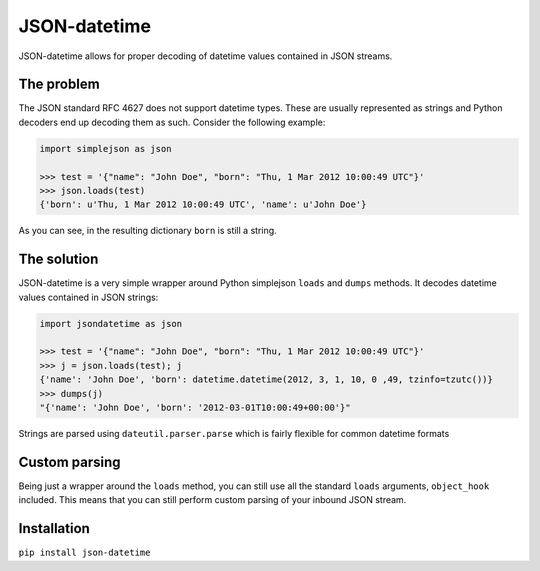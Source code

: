 JSON-datetime
=============
.. image:: https://travis-ci.com/schibsted/json-datetime.svg?branch=master
    :target: https://travis-ci.com/schibsted/json-datetime

JSON-datetime allows for proper decoding of datetime values contained in JSON
streams.

The problem
-----------
The JSON standard RFC 4627 does not
support datetime types. These are usually represented as strings and Python
decoders end up decoding them as such. Consider the following example:

.. code-block:: python

    import simplejson as json

    >>> test = '{"name": "John Doe", "born": "Thu, 1 Mar 2012 10:00:49 UTC"}'
    >>> json.loads(test)
    {'born': u'Thu, 1 Mar 2012 10:00:49 UTC', 'name': u'John Doe'}

As you can see, in the resulting dictionary ``born`` is still a string.

The solution
------------
JSON-datetime is a very simple wrapper around Python simplejson ``loads`` and ``dumps``
methods. It decodes datetime values contained in JSON strings:

.. code-block:: python

    import jsondatetime as json

    >>> test = '{"name": "John Doe", "born": "Thu, 1 Mar 2012 10:00:49 UTC"}'
    >>> j = json.loads(test); j
    {'name': 'John Doe', 'born': datetime.datetime(2012, 3, 1, 10, 0 ,49, tzinfo=tzutc())}
    >>> dumps(j)
    "{'name': 'John Doe', 'born': '2012-03-01T10:00:49+00:00'}"

Strings are parsed using ``dateutil.parser.parse`` which is fairly flexible for
common datetime formats

Custom parsing
--------------
Being just a wrapper around the ``loads`` method, you can still use all the
standard ``loads`` arguments, ``object_hook`` included. This means that you can
still perform custom parsing of your inbound JSON stream.

Installation
------------
``pip install json-datetime``
